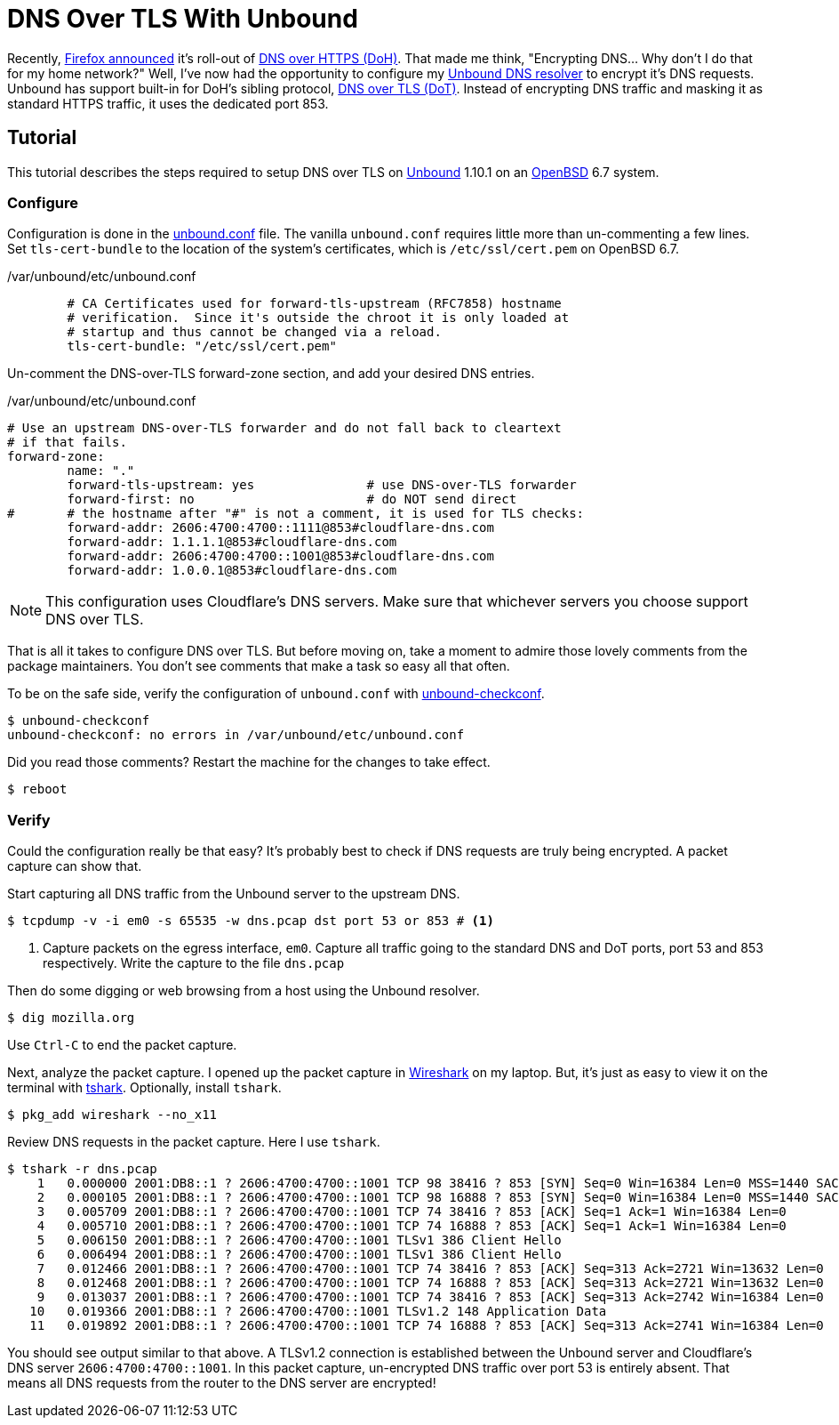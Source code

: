 = DNS Over TLS With Unbound
:page-layout:
:page-category: Networking
:page-tags: [BSD, DNS, DoT, OpenBSD, OpenBSD6, OpenBSD67, TLS, Unbound]

Recently, https://blog.mozilla.org/netpolicy/2020/02/25/the-facts-mozillas-dns-over-https-doh/[Firefox announced] it's roll-out of https://en.wikipedia.org/wiki/DNS_over_HTTPS[DNS over HTTPS (DoH)].
That made me think, "Encrypting DNS... Why don't I do that for my home network?"
Well, I've now had the opportunity to configure my https://nlnetlabs.nl/projects/unbound/about/[Unbound DNS resolver] to encrypt it's DNS requests.
Unbound has support built-in for DoH's sibling protocol, https://en.wikipedia.org/wiki/DNS_over_TLS[DNS over TLS (DoT)].
Instead of encrypting DNS traffic and masking it as standard HTTPS traffic, it uses the dedicated port 853.

== Tutorial

This tutorial describes the steps required to setup DNS over TLS on https://nlnetlabs.nl/projects/unbound/about/[Unbound] 1.10.1 on an https://www.openbsd.org/[OpenBSD] 6.7 system.

=== Configure

Configuration is done in the https://man.openbsd.org/unbound.conf[unbound.conf] file.
The vanilla `unbound.conf` requires little more than un-commenting a few lines.
Set `tls-cert-bundle` to the location of the system's certificates, which is `/etc/ssl/cert.pem` on OpenBSD 6.7.

./var/unbound/etc/unbound.conf
[source]
----
	# CA Certificates used for forward-tls-upstream (RFC7858) hostname
	# verification.  Since it's outside the chroot it is only loaded at
	# startup and thus cannot be changed via a reload.
	tls-cert-bundle: "/etc/ssl/cert.pem"
----

Un-comment the DNS-over-TLS forward-zone section, and add your desired DNS entries.

./var/unbound/etc/unbound.conf
[source]
----
# Use an upstream DNS-over-TLS forwarder and do not fall back to cleartext
# if that fails.
forward-zone:
	name: "."
	forward-tls-upstream: yes		# use DNS-over-TLS forwarder
	forward-first: no			# do NOT send direct
#	# the hostname after "#" is not a comment, it is used for TLS checks:
	forward-addr: 2606:4700:4700::1111@853#cloudflare-dns.com
	forward-addr: 1.1.1.1@853#cloudflare-dns.com
	forward-addr: 2606:4700:4700::1001@853#cloudflare-dns.com
	forward-addr: 1.0.0.1@853#cloudflare-dns.com
----

NOTE: This configuration uses Cloudflare's DNS servers.
Make sure that whichever servers you choose support DNS over TLS.

That is all it takes to configure DNS over TLS.
But before moving on, take a moment to admire those lovely comments from the package maintainers.
You don't see comments that make a task so easy all that often.

To be on the safe side, verify the configuration of `unbound.conf` with http://man.openbsd.org/unbound-checkconf.8[unbound-checkconf].

[,sh]
----
$ unbound-checkconf
unbound-checkconf: no errors in /var/unbound/etc/unbound.conf
----

Did you read those comments? Restart the machine for the changes to take effect.

[,sh]
----
$ reboot
----

=== Verify

Could the configuration really be that easy?
It's probably best to check if DNS requests are truly being encrypted.
A packet capture can show that.

Start capturing all DNS traffic from the Unbound server to the upstream DNS.

[,sh]
----
$ tcpdump -v -i em0 -s 65535 -w dns.pcap dst port 53 or 853 # <1>
----
<1> Capture packets on the egress interface, `em0`.
Capture all traffic going to the standard DNS and DoT ports, port 53 and 853 respectively.
Write the capture to the file `dns.pcap`

Then do some digging or web browsing from a host using the Unbound resolver.

[,sh]
----
$ dig mozilla.org
----

Use `Ctrl-C` to end the packet capture.

Next, analyze the packet capture.
I opened up the packet capture in https://www.wireshark.org/[Wireshark] on my laptop.
But, it's just as easy to view it on the terminal with https://www.wireshark.org/docs/man-pages/tshark.html[tshark].
Optionally, install `tshark`.

[,sh]
----
$ pkg_add wireshark --no_x11
----

Review DNS requests in the packet capture.
Here I use `tshark`.

[,sh]
----
$ tshark -r dns.pcap
    1   0.000000 2001:DB8::1 ? 2606:4700:4700::1001 TCP 98 38416 ? 853 [SYN] Seq=0 Win=16384 Len=0 MSS=1440 SACK_PERM=1 WS=64 TSval=3906316800 TSecr=0
    2   0.000105 2001:DB8::1 ? 2606:4700:4700::1001 TCP 98 16888 ? 853 [SYN] Seq=0 Win=16384 Len=0 MSS=1440 SACK_PERM=1 WS=64 TSval=1343386395 TSecr=0
    3   0.005709 2001:DB8::1 ? 2606:4700:4700::1001 TCP 74 38416 ? 853 [ACK] Seq=1 Ack=1 Win=16384 Len=0
    4   0.005710 2001:DB8::1 ? 2606:4700:4700::1001 TCP 74 16888 ? 853 [ACK] Seq=1 Ack=1 Win=16384 Len=0
    5   0.006150 2001:DB8::1 ? 2606:4700:4700::1001 TLSv1 386 Client Hello
    6   0.006494 2001:DB8::1 ? 2606:4700:4700::1001 TLSv1 386 Client Hello
    7   0.012466 2001:DB8::1 ? 2606:4700:4700::1001 TCP 74 38416 ? 853 [ACK] Seq=313 Ack=2721 Win=13632 Len=0
    8   0.012468 2001:DB8::1 ? 2606:4700:4700::1001 TCP 74 16888 ? 853 [ACK] Seq=313 Ack=2721 Win=13632 Len=0
    9   0.013037 2001:DB8::1 ? 2606:4700:4700::1001 TCP 74 38416 ? 853 [ACK] Seq=313 Ack=2742 Win=16384 Len=0
   10   0.019366 2001:DB8::1 ? 2606:4700:4700::1001 TLSv1.2 148 Application Data
   11   0.019892 2001:DB8::1 ? 2606:4700:4700::1001 TCP 74 16888 ? 853 [ACK] Seq=313 Ack=2741 Win=16384 Len=0
----

You should see output similar to that above.
A TLSv1.2 connection is established between the Unbound server and Cloudflare's DNS server `2606:4700:4700::1001`.
In this packet capture, un-encrypted DNS traffic over port 53 is entirely absent.
That means all DNS requests from the router to the DNS server are encrypted!
